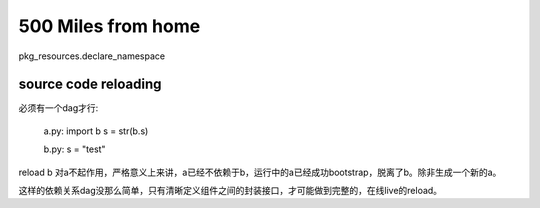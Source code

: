 500 Miles from home
====================

pkg_resources.declare_namespace


source code reloading
----------------------------
必须有一个dag才行:

    a.py:
    import b
    s = str(b.s)

    b.py:
    s = "test"

reload b 对a不起作用，严格意义上来讲，a已经不依赖于b，运行中的a已经成功bootstrap，脱离了b。除非生成一个新的a。

这样的依赖关系dag没那么简单，只有清晰定义组件之间的封装接口，才可能做到完整的，在线live的reload。

